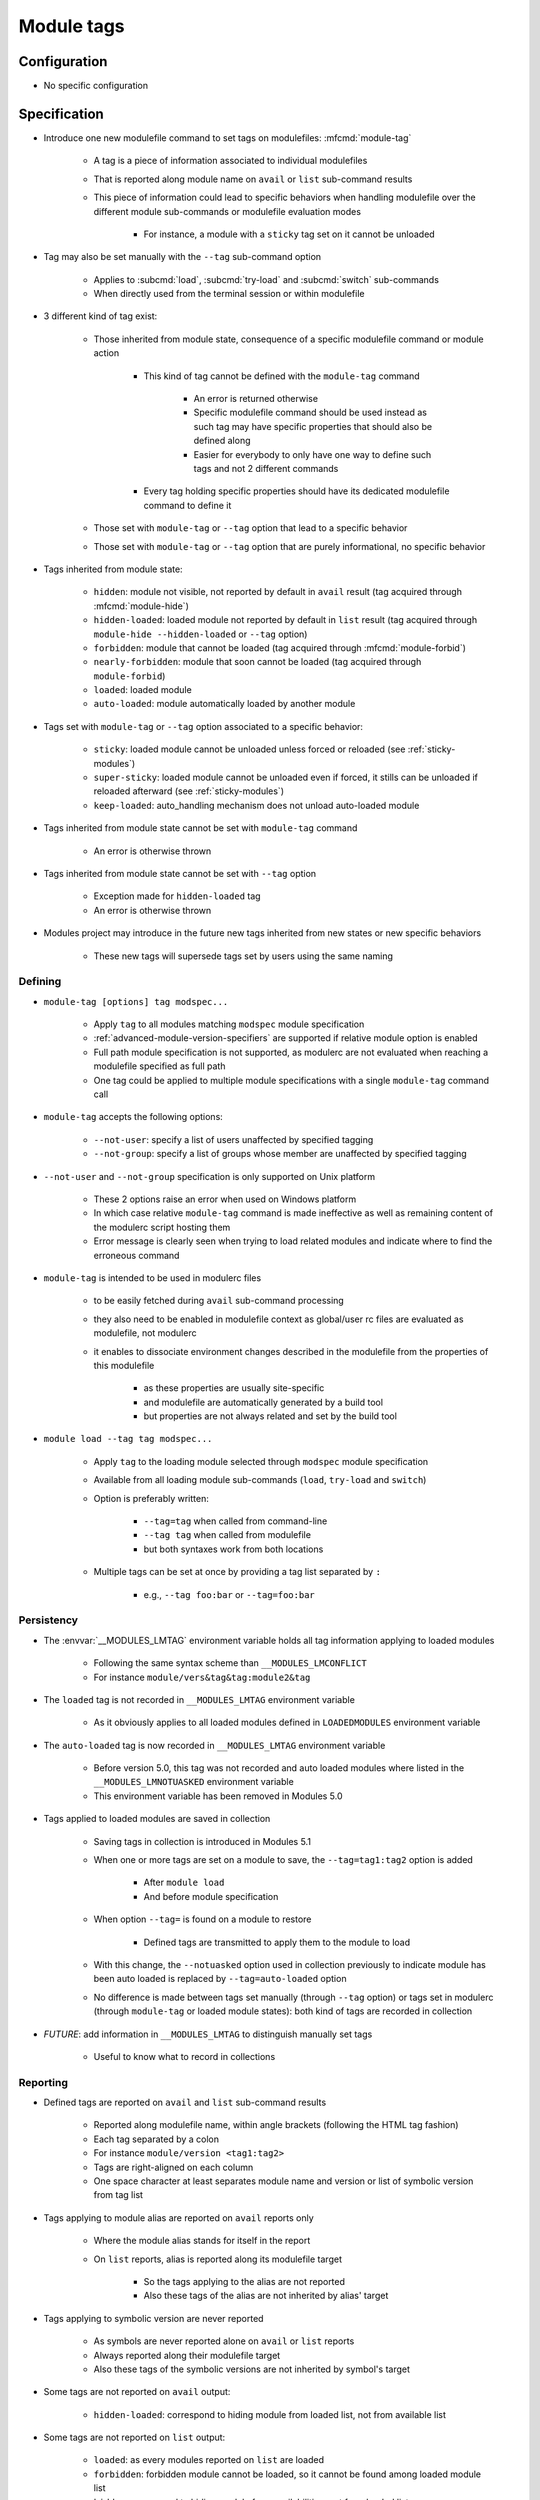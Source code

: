 .. _module-tags:

Module tags
===========

Configuration
-------------

- No specific configuration

Specification
-------------

- Introduce one new modulefile command to set tags on modulefiles: :mfcmd:`module-tag`

    - A tag is a piece of information associated to individual modulefiles
    - That is reported along module name on ``avail`` or ``list`` sub-command results
    - This piece of information could lead to specific behaviors when handling modulefile over the different module sub-commands or modulefile evaluation modes

        - For instance, a module with a ``sticky`` tag set on it cannot be unloaded

- Tag may also be set manually with the ``--tag`` sub-command option

    - Applies to :subcmd:`load`, :subcmd:`try-load` and :subcmd:`switch` sub-commands
    - When directly used from the terminal session or within modulefile

- 3 different kind of tag exist:

    - Those inherited from module state, consequence of a specific modulefile command or module action

        - This kind of tag cannot be defined with the ``module-tag`` command

            - An error is returned otherwise
            - Specific modulefile command should be used instead as such tag may have specific properties that should also be defined along
            - Easier for everybody to only have one way to define such tags and not 2 different commands

        - Every tag holding specific properties should have its dedicated modulefile command to define it

    - Those set with ``module-tag`` or ``--tag`` option that lead to a specific behavior
    - Those set with ``module-tag`` or ``--tag`` option that are purely informational, no specific behavior

- Tags inherited from module state:

    - ``hidden``: module not visible, not reported by default in ``avail`` result (tag acquired through :mfcmd:`module-hide`)
    - ``hidden-loaded``: loaded module not reported by default in ``list`` result (tag acquired through ``module-hide --hidden-loaded`` or ``--tag`` option)
    - ``forbidden``: module that cannot be loaded (tag acquired through :mfcmd:`module-forbid`)
    - ``nearly-forbidden``: module that soon cannot be loaded (tag acquired through ``module-forbid``)
    - ``loaded``: loaded module
    - ``auto-loaded``: module automatically loaded by another module

- Tags set with ``module-tag`` or ``--tag`` option associated to a specific behavior:

    - ``sticky``: loaded module cannot be unloaded unless forced or reloaded (see :ref:`sticky-modules`)
    - ``super-sticky``: loaded module cannot be unloaded even if forced, it stills can be unloaded if reloaded afterward (see :ref:`sticky-modules`)
    - ``keep-loaded``: auto_handling mechanism does not unload auto-loaded module

- Tags inherited from module state cannot be set with ``module-tag`` command

    - An error is otherwise thrown

- Tags inherited from module state cannot be set with ``--tag`` option

    - Exception made for ``hidden-loaded`` tag
    - An error is otherwise thrown

- Modules project may introduce in the future new tags inherited from new states or new specific behaviors

    - These new tags will supersede tags set by users using the same naming


Defining
^^^^^^^^

- ``module-tag [options] tag modspec...``

    - Apply ``tag`` to all modules matching ``modspec`` module specification
    - :ref:`advanced-module-version-specifiers` are supported if relative module option is enabled
    - Full path module specification is not supported, as modulerc are not evaluated when reaching a modulefile specified as full path
    - One tag could be applied to multiple module specifications with a single ``module-tag`` command call

- ``module-tag`` accepts the following options:

    - ``--not-user``: specify a list of users unaffected by specified tagging
    - ``--not-group``: specify a list of groups whose member are unaffected by specified tagging

- ``--not-user`` and ``--not-group`` specification is only supported on Unix platform

    - These 2 options raise an error when used on Windows platform
    - In which case relative ``module-tag`` command is made ineffective as well as remaining content of the modulerc script hosting them
    - Error message is clearly seen when trying to load related modules and indicate where to find the erroneous command

- ``module-tag`` is intended to be used in modulerc files

    - to be easily fetched during ``avail`` sub-command processing
    - they also need to be enabled in modulefile context as global/user rc files are evaluated as modulefile, not modulerc
    - it enables to dissociate environment changes described in the modulefile from the properties of this modulefile

        - as these properties are usually site-specific
        - and modulefile are automatically generated by a build tool
        - but properties are not always related and set by the build tool

- ``module load --tag tag modspec...``

    - Apply ``tag`` to the loading module selected through ``modspec`` module specification
    - Available from all loading module sub-commands (``load``, ``try-load`` and ``switch``)
    - Option is preferably written:

        - ``--tag=tag`` when called from command-line
        - ``--tag tag`` when called from modulefile
        - but both syntaxes work from both locations

    - Multiple tags can be set at once by providing a tag list separated by ``:``

        - e.g., ``--tag foo:bar`` or ``--tag=foo:bar``


Persistency
^^^^^^^^^^^

- The :envvar:`__MODULES_LMTAG` environment variable holds all tag information applying to loaded modules

    - Following the same syntax scheme than ``__MODULES_LMCONFLICT``
    - For instance ``module/vers&tag&tag:module2&tag``

- The ``loaded`` tag is not recorded in ``__MODULES_LMTAG`` environment variable

    - As it obviously applies to all loaded modules defined in ``LOADEDMODULES`` environment variable

- The ``auto-loaded`` tag is now recorded in ``__MODULES_LMTAG`` environment variable

    - Before version 5.0, this tag was not recorded and auto loaded modules where listed in the ``__MODULES_LMNOTUASKED`` environment variable
    - This environment variable has been removed in Modules 5.0

- Tags applied to loaded modules are saved in collection

    - Saving tags in collection is introduced in Modules 5.1
    - When one or more tags are set on a module to save, the
      ``--tag=tag1:tag2`` option is added

        - After ``module load``
        - And before module specification

    - When option ``--tag=`` is found on a module to restore

        - Defined tags are transmitted to apply them to the module to load

    - With this change, the ``--notuasked`` option used in collection
      previously to indicate module has been auto loaded is replaced by
      ``--tag=auto-loaded`` option

    - No difference is made between tags set manually (through ``--tag``
      option) or tags set in modulerc (through ``module-tag`` or loaded module
      states): both kind of tags are recorded in collection

- *FUTURE*: add information in ``__MODULES_LMTAG`` to distinguish manually set
  tags

    - Useful to know what to record in collections

Reporting
^^^^^^^^^

- Defined tags are reported on ``avail`` and ``list`` sub-command results

    - Reported along modulefile name, within angle brackets (following the HTML tag fashion)
    - Each tag separated by a colon
    - For instance ``module/version <tag1:tag2>``
    - Tags are right-aligned on each column
    - One space character at least separates module name and version or list of symbolic version from tag list

- Tags applying to module alias are reported on ``avail`` reports only

    - Where the module alias stands for itself in the report
    - On ``list`` reports, alias is reported along its modulefile target

        - So the tags applying to the alias are not reported
        - Also these tags of the alias are not inherited by alias' target

- Tags applying to symbolic version are never reported

    - As symbols are never reported alone on ``avail`` or ``list`` reports
    - Always reported along their modulefile target
    - Also these tags of the symbolic versions are not inherited by symbol's target

- Some tags are not reported on ``avail`` output:

    - ``hidden-loaded``: correspond to hiding module from loaded list, not from available list

- Some tags are not reported on ``list`` output:

    - ``loaded``: as every modules reported on ``list`` are loaded
    - ``forbidden``: forbidden module cannot be loaded, so it cannot be found among loaded module list
    - ``hidden``: correspond to hiding module from availabilities, not from loaded list

- When reported in JSON output format

    - tags are listed under the ``tags`` key

- Default ``--long`` report does not contain tag information

    - Not to exceed the 80-column output limit by default

Abbreviations
"""""""""""""

- Tag abbreviations are used to translate tag names when reporting them on ``avail`` or ``list`` sub-command output

- The :mconfig:`tag_abbrev` configuration defines the abbreviations to apply to each tag

    - Set by default at configure time to ``auto-loaded=aL:loaded=L:hidden=H:hidden-loaded=H:forbidden=F:nearly-forbidden=nF:sticky=S:super-sticky=sS:keep-loaded=kL``

        - Note that by default, *hidden* and *hidden-loaded* tags share the same abbreviation, as they operate on separate contexts (respectively avail and list contexts)

    - Configuration value consists in a ``key=val`` pair value, each key pair are separated by a ``:`` character

        - Follow the same syntax than ``colors`` configuration

    - If an existing tag name is not part of the configuration, it means no abbreviation applies to it

    - If a tag name has an empty string abbreviation defined it is not reported

        - Unless if there is an SGR color configuration defined for this tag

    - The :envvar:`MODULES_TAG_ABBREV` environment variable is used to set a specific value for ``tag_abbrev`` configuration

        - If ``MODULES_TAG_ABBREV`` is set to an empty string, no tag abbreviation applies

- In case default value or environment value of ``tag_abbrev`` is badly set

    - a warning message is returned
    - value is ignored
    - if nor the environment nor the default value is correct then no abbreviation applies to tag

- Tags are not translated to their defined abbreviation in JSON output format

SGR
"""

- If a tag name or tag abbreviation has an SGR code defined in the color list, this SGR code is applied to the module name this tag refer to

    - Tag name or abbreviation is not reported by itself in this case
    - As it is now represented by the SGR applied to module name
    - If an abbreviation exists for a tag, SGR code should be defined for this abbreviation in color list

        - An SGR code set for tag full name does not apply on the abbreviation of this tag

- If multiple tags apply to the same modules and have an SGR code defined for them in the color list

    - All these SGR codes are rendered one after the other over the module name
    - For instance if 2 tags apply, the first one will be rendered over the first half of the module name, the second tag over the second half of

- Tags use by default background color change to stand out

    - As module kind (alias, directory, etc) is mainly represented with foreground color change by default,

- In case if there are more tags to graphically render than character in module name

    - The remaining tags are reported by there name or abbreviation and SGR applies over this name or abbreviation

- The :envvar:`MODULES_TAG_COLOR_NAME` environment variable is used to define the tags whose name (or abbreviation if set) should be reported

    - Their name does not vanish if a SGR code is defined in the color list for them
    - Their SGR code is not rendered over the module name
    - Instead the SGR is applied to the reported tag name (or tag abbreviation if set)
    - ``MODULES_TAG_COLOR_NAME`` is bound to the :mconfig:`tag_color_name` configuration
    - ``MODULES_TAG_COLOR_NAME`` contains the list of tag name (or abbreviation), each tag separated with colon character (``:``)
    - If an abbreviation is defined for a tag and one want it to be reported by itself not rendered over module name

        - This abbreviation should be set in ``MODULES_TAG_COLOR_NAME``
        - Not the full tag name this abbreviation refers to

Querying
^^^^^^^^

- The ``tags`` sub-command of :mfcmd:`module-info` modulefile command enables modulefile to know what tags apply to itself

    - ``module-info tags`` returns a list of all the tags applying to currently evaluated module
    - an empty list is returned when called from a modulerc evaluation context or if no tag applies to current modulefile

- Tags cannot be queried to select modules

    - Symbolic versions or variants can be used to select modules

